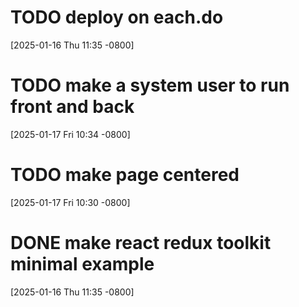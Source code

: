 * TODO deploy on each.do
[2025-01-16 Thu 11:35 -0800]
* TODO make a system user to run front and back
[2025-01-17 Fri 10:34 -0800]
* TODO make page centered
[2025-01-17 Fri 10:30 -0800]
* DONE make react redux toolkit minimal example
CLOSED: [2025-01-17 Fri]
[2025-01-16 Thu 11:35 -0800]

